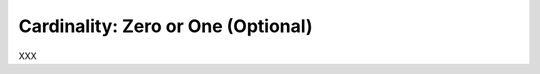 .. _id.data_types.cardinality_zero_or_one:

Cardinality: Zero or One (Optional)
==============================================================================

XXX

.. hidden:
    Assume you need a user-defined data type with the following features:

      * Only a limited number of words (or strings) should be matched
      * All values are pre-defined (before the test)

    Then the **Choice** type is a solution for your problem.
    Common use cases for the choice type are:

      * text-based enumerations (string enum)
      * color names
      * ...


    Feature Example
    -----------------------------

    Assuming you want to write something like this:

    .. literalinclude:: ../../features/usertype.choice.feature
        :prepend:   # file:features/usertype.choice.feature
        :language: gherkin
        :lines:  1-10

    Define the Data Type
    -----------------------------

    .. literalinclude:: ../../features/steps/step_usertype_choice.py
        :prepend:   # file:features/steps/step_usertype_choice.py
        :language: python
        :lines:  16-26

    .. note::

        The ``TypeBuilder.make_choice()`` function performs the magic.
        It computes a regular expression pattern for the given choice of
        words/strings and stores them in ``parse_shop_item.pattern`` attribute.
        This optional attribute is used by the ``parse`` module to improve
        pattern matching for user-defined types.

    .. hidden:
        :emphasize-lines: 22-25

    Provide the Step Definitions
    -----------------------------

    .. literalinclude:: ../../features/steps/step_usertype_choice.py
        :prepend:   # file:features/steps/step_usertype_choice.py
        :language: python
        :lines:  28-


    Run the Test
    -----------------------------

    Now we run this example with ``behave`` (and all steps are matched):

    .. command-output:: behave -f plain --tags=-xfail --no-skipped ../features/usertype.choice.feature
        :shell:
        :returncode: 0


    SAD Feature Example
    ------------------------------------------------------------------------------

    The following feature example shows that only supported choice values
    are matched.

    .. literalinclude:: ../../features/usertype.choice.feature
        :prepend:   # file:features/usertype.choice.feature
        :language: gherkin
        :lines:  1, 10-


    When you run this example with ``behave`` the last step is not matched:

    .. command-output:: behave -f plain --tags=xfail --no-skipped ../features/usertype.choice.feature
        :shell:
        :returncode: 1


    The Complete Picture
    ------------------------------------------------------------------------------

    .. literalinclude:: ../../features/usertype.choice.feature
        :prepend:   # file:features/usertype.choice.feature
        :language: gherkin

    .. literalinclude:: ../../features/steps/step_usertype_choice.py
        :prepend:   # file:features/steps/step_usertype_choice.py
        :language: python
        :lines:  1,16-
